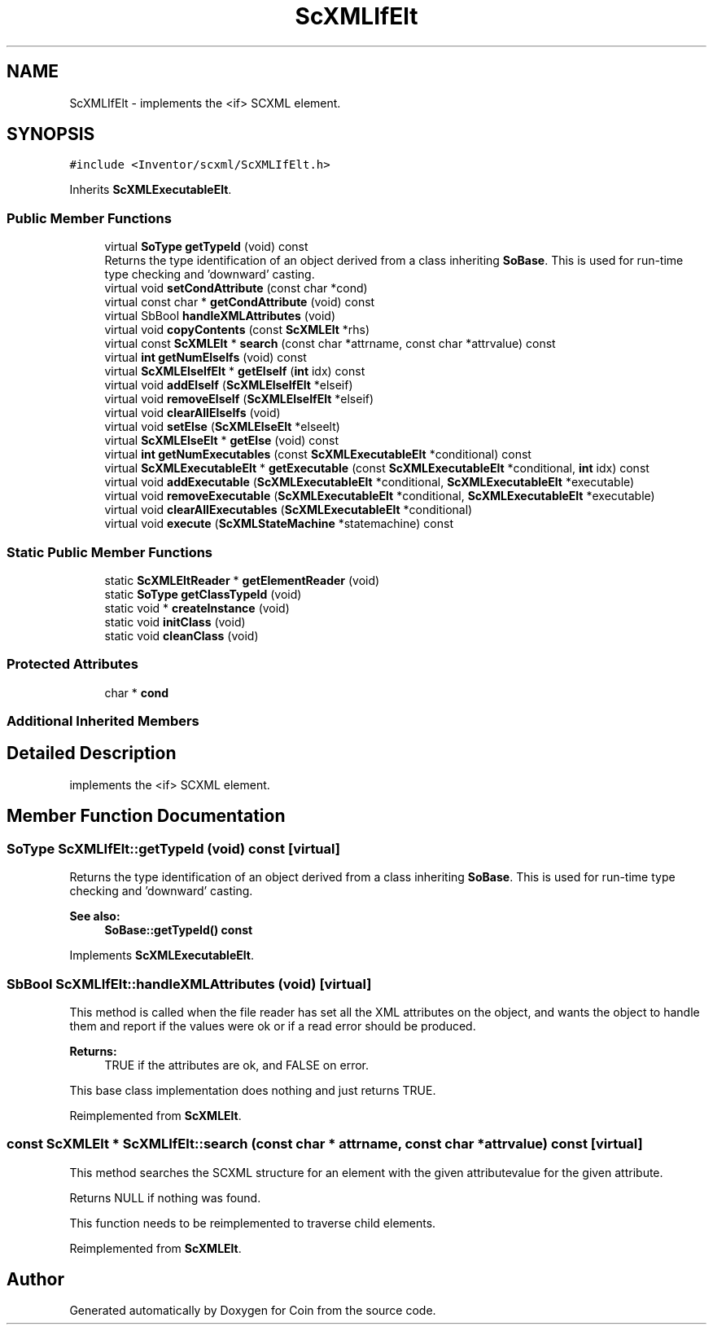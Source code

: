 .TH "ScXMLIfElt" 3 "Sun May 28 2017" "Version 4.0.0a" "Coin" \" -*- nroff -*-
.ad l
.nh
.SH NAME
ScXMLIfElt \- implements the <if> SCXML element\&.  

.SH SYNOPSIS
.br
.PP
.PP
\fC#include <Inventor/scxml/ScXMLIfElt\&.h>\fP
.PP
Inherits \fBScXMLExecutableElt\fP\&.
.SS "Public Member Functions"

.in +1c
.ti -1c
.RI "virtual \fBSoType\fP \fBgetTypeId\fP (void) const"
.br
.RI "Returns the type identification of an object derived from a class inheriting \fBSoBase\fP\&. This is used for run-time type checking and 'downward' casting\&. "
.ti -1c
.RI "virtual void \fBsetCondAttribute\fP (const char *cond)"
.br
.ti -1c
.RI "virtual const char * \fBgetCondAttribute\fP (void) const"
.br
.ti -1c
.RI "virtual SbBool \fBhandleXMLAttributes\fP (void)"
.br
.ti -1c
.RI "virtual void \fBcopyContents\fP (const \fBScXMLElt\fP *rhs)"
.br
.ti -1c
.RI "virtual const \fBScXMLElt\fP * \fBsearch\fP (const char *attrname, const char *attrvalue) const"
.br
.ti -1c
.RI "virtual \fBint\fP \fBgetNumElseIfs\fP (void) const"
.br
.ti -1c
.RI "virtual \fBScXMLElseIfElt\fP * \fBgetElseIf\fP (\fBint\fP idx) const"
.br
.ti -1c
.RI "virtual void \fBaddElseIf\fP (\fBScXMLElseIfElt\fP *elseif)"
.br
.ti -1c
.RI "virtual void \fBremoveElseIf\fP (\fBScXMLElseIfElt\fP *elseif)"
.br
.ti -1c
.RI "virtual void \fBclearAllElseIfs\fP (void)"
.br
.ti -1c
.RI "virtual void \fBsetElse\fP (\fBScXMLElseElt\fP *elseelt)"
.br
.ti -1c
.RI "virtual \fBScXMLElseElt\fP * \fBgetElse\fP (void) const"
.br
.ti -1c
.RI "virtual \fBint\fP \fBgetNumExecutables\fP (const \fBScXMLExecutableElt\fP *conditional) const"
.br
.ti -1c
.RI "virtual \fBScXMLExecutableElt\fP * \fBgetExecutable\fP (const \fBScXMLExecutableElt\fP *conditional, \fBint\fP idx) const"
.br
.ti -1c
.RI "virtual void \fBaddExecutable\fP (\fBScXMLExecutableElt\fP *conditional, \fBScXMLExecutableElt\fP *executable)"
.br
.ti -1c
.RI "virtual void \fBremoveExecutable\fP (\fBScXMLExecutableElt\fP *conditional, \fBScXMLExecutableElt\fP *executable)"
.br
.ti -1c
.RI "virtual void \fBclearAllExecutables\fP (\fBScXMLExecutableElt\fP *conditional)"
.br
.ti -1c
.RI "virtual void \fBexecute\fP (\fBScXMLStateMachine\fP *statemachine) const"
.br
.in -1c
.SS "Static Public Member Functions"

.in +1c
.ti -1c
.RI "static \fBScXMLEltReader\fP * \fBgetElementReader\fP (void)"
.br
.ti -1c
.RI "static \fBSoType\fP \fBgetClassTypeId\fP (void)"
.br
.ti -1c
.RI "static void * \fBcreateInstance\fP (void)"
.br
.ti -1c
.RI "static void \fBinitClass\fP (void)"
.br
.ti -1c
.RI "static void \fBcleanClass\fP (void)"
.br
.in -1c
.SS "Protected Attributes"

.in +1c
.ti -1c
.RI "char * \fBcond\fP"
.br
.in -1c
.SS "Additional Inherited Members"
.SH "Detailed Description"
.PP 
implements the <if> SCXML element\&. 
.SH "Member Function Documentation"
.PP 
.SS "\fBSoType\fP ScXMLIfElt::getTypeId (void) const\fC [virtual]\fP"

.PP
Returns the type identification of an object derived from a class inheriting \fBSoBase\fP\&. This is used for run-time type checking and 'downward' casting\&. 
.PP
\fBSee also:\fP
.RS 4
\fBSoBase::getTypeId() const\fP 
.RE
.PP

.PP
Implements \fBScXMLExecutableElt\fP\&.
.SS "SbBool ScXMLIfElt::handleXMLAttributes (void)\fC [virtual]\fP"
This method is called when the file reader has set all the XML attributes on the object, and wants the object to handle them and report if the values were ok or if a read error should be produced\&.
.PP
\fBReturns:\fP
.RS 4
TRUE if the attributes are ok, and FALSE on error\&.
.RE
.PP
This base class implementation does nothing and just returns TRUE\&. 
.PP
Reimplemented from \fBScXMLElt\fP\&.
.SS "const \fBScXMLElt\fP * ScXMLIfElt::search (const char * attrname, const char * attrvalue) const\fC [virtual]\fP"
This method searches the SCXML structure for an element with the given attributevalue for the given attribute\&.
.PP
Returns NULL if nothing was found\&.
.PP
This function needs to be reimplemented to traverse child elements\&. 
.PP
Reimplemented from \fBScXMLElt\fP\&.

.SH "Author"
.PP 
Generated automatically by Doxygen for Coin from the source code\&.
